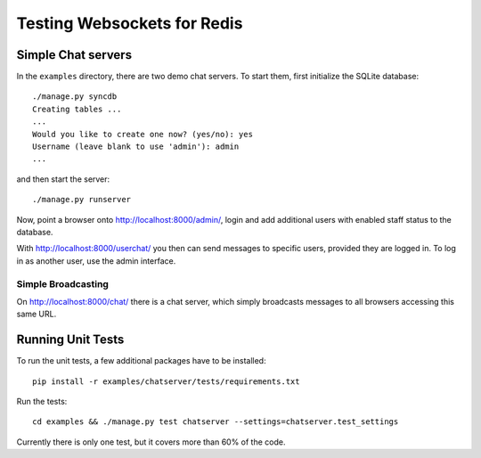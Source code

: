 .. testing

Testing Websockets for Redis
============================

Simple Chat servers
-------------------
In the ``examples`` directory, there are two demo chat servers. To start them, first initialize
the SQLite database::

  ./manage.py syncdb
  Creating tables ...
  ...
  Would you like to create one now? (yes/no): yes
  Username (leave blank to use 'admin'): admin
  ...

and then start the server::

  ./manage.py runserver

Now, point a browser onto http://localhost:8000/admin/, login and add additional users with enabled
staff status to the database.

With http://localhost:8000/userchat/ you then can send messages to specific users, provided they
are logged in. To log in as another user, use the admin interface.

Simple Broadcasting
...................
On http://localhost:8000/chat/ there is a chat server, which simply broadcasts messages to all
browsers accessing this same URL.


Running Unit Tests
------------------
To run the unit tests, a few additional packages have to be installed::

  pip install -r examples/chatserver/tests/requirements.txt

Run the tests::

  cd examples && ./manage.py test chatserver --settings=chatserver.test_settings

Currently there is only one test, but it covers more than 60% of the code.
